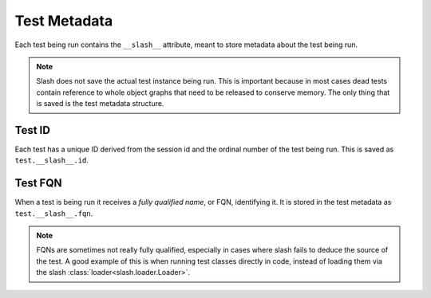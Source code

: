 .. _test_metadata:

Test Metadata
=============

Each test being run contains the ``__slash__`` attribute, meant to store metadata about the test being run. 

.. note:: Slash does not save the actual test instance being run. This is important because in most cases dead tests contain reference to whole object graphs that need to be released to conserve memory. The only thing that is saved is the test metadata structure.

Test ID
-------

Each test has a unique ID derived from the session id and the ordinal number of the test being run. This is saved as ``test.__slash__.id``.

Test FQN
--------

When a test is being run it receives a *fully qualified name*, or FQN, identifying it. It is stored in the test metadata as ``test.__slash__.fqn``.

.. note:: FQNs are sometimes not really fully qualified, especially in cases where slash fails to deduce the source of the test. A good example of this is when running test classes directly in code, instead of loading them via the slash :class:`loader<slash.loader.Loader>`.





